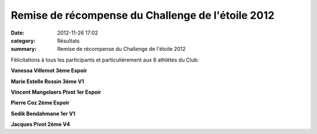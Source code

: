 Remise de récompense du Challenge de l'étoile 2012
==================================================

:date: 2012-11-26 17:02
:category: Résultats
:summary: Remise de récompense du Challenge de l'étoile 2012

|DSCN8814|


Félicitations à tous les participants et particulièrement aux 6 athlètes du Club:


**Vanessa Villemot 3ème Espoir**


**Marie Estelle Rossin 3ème V1**


**Vincent Mangelaers Pivot 1er Espoir**


**Pierre Coz 2ème Espoir**


**Sedik Bendahmane 1er V1**


**Jacques Pivot 2ème V4**

.. |DSCN8814| image:: http://assets.acr-dijon.org/old/httpimgover-blogcom600x4500120862coursescourses-2012challenge-etoile-dscn8814.JPG
